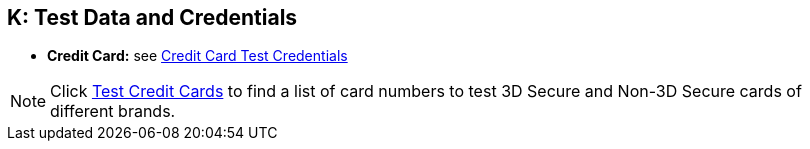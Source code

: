 [#AppendixK]
== K: Test Data and Credentials

ifdef::env-wirecard[]

NOTE: Test Credentials are now integrated into the corresponding payment method documentation.
Please follow the link below to find the credentials you are looking
for.

.Credit Card

endif::[]

* *Credit Card:* see
<<CreditCard_TestCredentials, Credit Card Test Credentials>>

[NOTE]
====
Click <<API_CC_TestCards, Test Credit Cards>> to find a list of card numbers to
test 3D Secure and Non-3D Secure cards of different brands.
====

ifdef::env-wirecard[]

.Alternative Payment Methods

* *Alipay Cross-border:* see
<<AlipayCrossBorder_TestCredentials, Alipay Cross-border Test Credentials>>
* *Alipay Domestic:* see
<<AlipayDomestic_TestCredentials, Alipay Domestic Test Credentials>>
* *Bancontact Mr. Cash:* see
<<BancontactMisterCash_TestCredentials, Bancontact Mr. Cash Test Credentials>>
* *Boleto:* see
<<Boleto_TestCredentials, Boleto Test Credentials>>
* *Carrier Billing:* see
<<CarrierBilling_TestCredentials, Carrier Billing Test Credentials>>
* *CIMB Clicks:* see
<<CIMBClicks_TestCredentials, CIMB Clicks Test Credentials>>
* *eps-Überweisung:* see
<<eps_TestCredentials, eps-Überweisung Test Credentials>>
* *giropay:* see
<<giropay_TestCredentials, giropay Test Credentials>>
* *Guaranteed Direct Debit:* see
<<GuaranteedDirectDebit_TestCredentials, Guaranteed Direct Debit Test Credentials>>
* *Guaranteed Invoice by Wirecard:* see
<<GuaranteedInvoice_TestCredentials, Guaranteed Invoice by Wirecard Test Credentials>>
* *iDEAL:* see
<<iDEAL_TestCredentials, iDEAL Test Credentials>>
* *Klarna Guaranteed Invoice and Installments:* see
<<Klarna_TestCredentials, Klarna Test Credentials>>
* *MasterPass:* see
<<API_MasterPass_TestCredentials, MasterPass Test Credentials>>
* *Maybank2u:* see
<<Maybank2u_TestCredentials, Maybank2u Test Credentials>>
* *MOLPay:* see
<<MOLPay_TestCredentials, MOLPay Test Credentials>>
* *Moneta.ru:* see
<<monetaRu_TestCredentials, moneta.ru Test Credentials>>
//* *paybox:* see<<paybox_TestCredentials, paybox Test Credentials>>
* *Pay by Bank app (Zapp):* see
<<PaybyBankapp_TestCredentials, Pay by Bank app Test Credentials>>
* *Paydirekt:* see
<<paydirekt_TestCredentials, paydirekt Test Credentials>>
* *Payment On Invoice/Payment In Advance:* see
<<POIPIA_TestCredentials, Payment On Invoice/Payment In Advance Test Credentials>>
* *payolution:* see
<<payolution_TestCredentials, payolution Test Credentials>>
* *PayPal:* see
<<PayPal_TestCredentials, PayPal Test Credentials>>
* *Paysafecard:* see
<<paysafecard_TestCredentials, paysafecard Test Credentials>>
* *POLi:* see
<<POLi_TestCredentials, POLi Test Credentials>>
* *Przelewy24 (P24):* see
<<Przelewy24_TestCredentials, P24 Test Credentials>>
* *SEPA:* see
<<SEPADirectDebit_TestCredentials, SEPA Direct Debit Test Credentials>> and
<<SEPACreditTransfer_TestCredentials, SEPA Credit Transfer Test Credentials>>
* *Skrill Digital Wallet:* see
<<SkrillDigitalWallet_TestCredentials, Skrill Digital Wallet Test Credentials>>
* *Sofort.:* see
<<Sofort_TestCredentials, Sofort. Test Credentials>>
* *Trustly:* see
<<Trustly_TestCredentials, Trustly Test Credentials>>
* *TrustPay:* see
<<TrustPay_TestCredentials, TrustPay Test Credentials>>
* *VISA Checkout:* see
<<VISACheckout_TestCredentials, VISA Checkout Test Credentials>>
* *WeChat QRPay:* see
<<WeChatQRPay_TestCredentials, WeChat QRPay Test Credentials>>
* *Wirecard Voucher:* see
<<WirecardVoucher_TestCredentials, Wirecard Voucher Test Credentials>>

//-
endif::[]

//-
